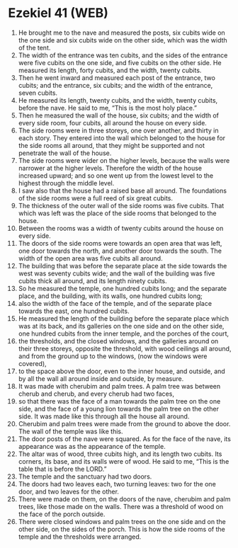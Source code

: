 * Ezekiel 41 (WEB)
:PROPERTIES:
:ID: WEB/26-EZE41
:END:

1. He brought me to the nave and measured the posts, six cubits wide on the one side and six cubits wide on the other side, which was the width of the tent.
2. The width of the entrance was ten cubits, and the sides of the entrance were five cubits on the one side, and five cubits on the other side. He measured its length, forty cubits, and the width, twenty cubits.
3. Then he went inward and measured each post of the entrance, two cubits; and the entrance, six cubits; and the width of the entrance, seven cubits.
4. He measured its length, twenty cubits, and the width, twenty cubits, before the nave. He said to me, “This is the most holy place.”
5. Then he measured the wall of the house, six cubits; and the width of every side room, four cubits, all around the house on every side.
6. The side rooms were in three storeys, one over another, and thirty in each story. They entered into the wall which belonged to the house for the side rooms all around, that they might be supported and not penetrate the wall of the house.
7. The side rooms were wider on the higher levels, because the walls were narrower at the higher levels. Therefore the width of the house increased upward; and so one went up from the lowest level to the highest through the middle level.
8. I saw also that the house had a raised base all around. The foundations of the side rooms were a full reed of six great cubits.
9. The thickness of the outer wall of the side rooms was five cubits. That which was left was the place of the side rooms that belonged to the house.
10. Between the rooms was a width of twenty cubits around the house on every side.
11. The doors of the side rooms were towards an open area that was left, one door towards the north, and another door towards the south. The width of the open area was five cubits all around.
12. The building that was before the separate place at the side towards the west was seventy cubits wide; and the wall of the building was five cubits thick all around, and its length ninety cubits.
13. So he measured the temple, one hundred cubits long; and the separate place, and the building, with its walls, one hundred cubits long;
14. also the width of the face of the temple, and of the separate place towards the east, one hundred cubits.
15. He measured the length of the building before the separate place which was at its back, and its galleries on the one side and on the other side, one hundred cubits from the inner temple, and the porches of the court,
16. the thresholds, and the closed windows, and the galleries around on their three storeys, opposite the threshold, with wood ceilings all around, and from the ground up to the windows, (now the windows were covered),
17. to the space above the door, even to the inner house, and outside, and by all the wall all around inside and outside, by measure.
18. It was made with cherubim and palm trees. A palm tree was between cherub and cherub, and every cherub had two faces,
19. so that there was the face of a man towards the palm tree on the one side, and the face of a young lion towards the palm tree on the other side. It was made like this through all the house all around.
20. Cherubim and palm trees were made from the ground to above the door. The wall of the temple was like this.
21. The door posts of the nave were squared. As for the face of the nave, its appearance was as the appearance of the temple.
22. The altar was of wood, three cubits high, and its length two cubits. Its corners, its base, and its walls were of wood. He said to me, “This is the table that is before the LORD.”
23. The temple and the sanctuary had two doors.
24. The doors had two leaves each, two turning leaves: two for the one door, and two leaves for the other.
25. There were made on them, on the doors of the nave, cherubim and palm trees, like those made on the walls. There was a threshold of wood on the face of the porch outside.
26. There were closed windows and palm trees on the one side and on the other side, on the sides of the porch. This is how the side rooms of the temple and the thresholds were arranged.
